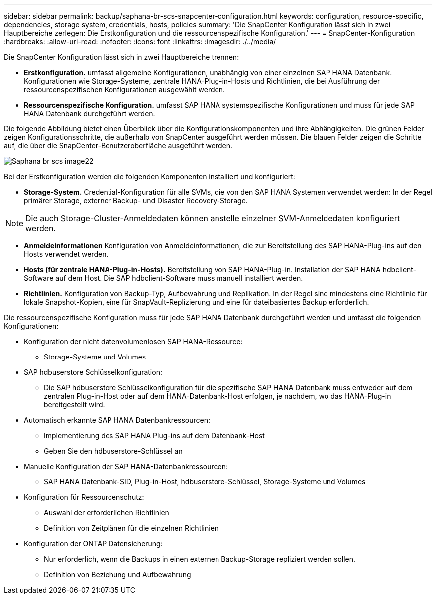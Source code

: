 ---
sidebar: sidebar 
permalink: backup/saphana-br-scs-snapcenter-configuration.html 
keywords: configuration, resource-specific, dependencies, storage system, credentials, hosts, policies 
summary: 'Die SnapCenter Konfiguration lässt sich in zwei Hauptbereiche zerlegen: Die Erstkonfiguration und die ressourcenspezifische Konfiguration.' 
---
= SnapCenter-Konfiguration
:hardbreaks:
:allow-uri-read: 
:nofooter: 
:icons: font
:linkattrs: 
:imagesdir: ./../media/


[role="lead"]
Die SnapCenter Konfiguration lässt sich in zwei Hauptbereiche trennen:

* *Erstkonfiguration.* umfasst allgemeine Konfigurationen, unabhängig von einer einzelnen SAP HANA Datenbank. Konfigurationen wie Storage-Systeme, zentrale HANA-Plug-in-Hosts und Richtlinien, die bei Ausführung der ressourcenspezifischen Konfigurationen ausgewählt werden.
* *Ressourcenspezifische Konfiguration.* umfasst SAP HANA systemspezifische Konfigurationen und muss für jede SAP HANA Datenbank durchgeführt werden.


Die folgende Abbildung bietet einen Überblick über die Konfigurationskomponenten und ihre Abhängigkeiten. Die grünen Felder zeigen Konfigurationsschritte, die außerhalb von SnapCenter ausgeführt werden müssen. Die blauen Felder zeigen die Schritte auf, die über die SnapCenter-Benutzeroberfläche ausgeführt werden.

image::saphana-br-scs-image22.png[Saphana br scs image22]

Bei der Erstkonfiguration werden die folgenden Komponenten installiert und konfiguriert:

* *Storage-System.* Credential-Konfiguration für alle SVMs, die von den SAP HANA Systemen verwendet werden: In der Regel primärer Storage, externer Backup- und Disaster Recovery-Storage.



NOTE: Die auch Storage-Cluster-Anmeldedaten können anstelle einzelner SVM-Anmeldedaten konfiguriert werden.

* *Anmeldeinformationen* Konfiguration von Anmeldeinformationen, die zur Bereitstellung des SAP HANA-Plug-ins auf den Hosts verwendet werden.
* *Hosts (für zentrale HANA-Plug-in-Hosts).* Bereitstellung von SAP HANA-Plug-in. Installation der SAP HANA hdbclient-Software auf dem Host. Die SAP hdbclient-Software muss manuell installiert werden.
* *Richtlinien.* Konfiguration von Backup-Typ, Aufbewahrung und Replikation. In der Regel sind mindestens eine Richtlinie für lokale Snapshot-Kopien, eine für SnapVault-Replizierung und eine für dateibasiertes Backup erforderlich.


Die ressourcenspezifische Konfiguration muss für jede SAP HANA Datenbank durchgeführt werden und umfasst die folgenden Konfigurationen:

* Konfiguration der nicht datenvolumenlosen SAP HANA-Ressource:
+
** Storage-Systeme und Volumes


* SAP hdbuserstore Schlüsselkonfiguration:
+
** Die SAP hdbuserstore Schlüsselkonfiguration für die spezifische SAP HANA Datenbank muss entweder auf dem zentralen Plug-in-Host oder auf dem HANA-Datenbank-Host erfolgen, je nachdem, wo das HANA-Plug-in bereitgestellt wird.


* Automatisch erkannte SAP HANA Datenbankressourcen:
+
** Implementierung des SAP HANA Plug-ins auf dem Datenbank-Host
** Geben Sie den hdbuserstore-Schlüssel an


* Manuelle Konfiguration der SAP HANA-Datenbankressourcen:
+
** SAP HANA Datenbank-SID, Plug-in-Host, hdbuserstore-Schlüssel, Storage-Systeme und Volumes


* Konfiguration für Ressourcenschutz:
+
** Auswahl der erforderlichen Richtlinien
** Definition von Zeitplänen für die einzelnen Richtlinien


* Konfiguration der ONTAP Datensicherung:
+
** Nur erforderlich, wenn die Backups in einen externen Backup-Storage repliziert werden sollen.
** Definition von Beziehung und Aufbewahrung



